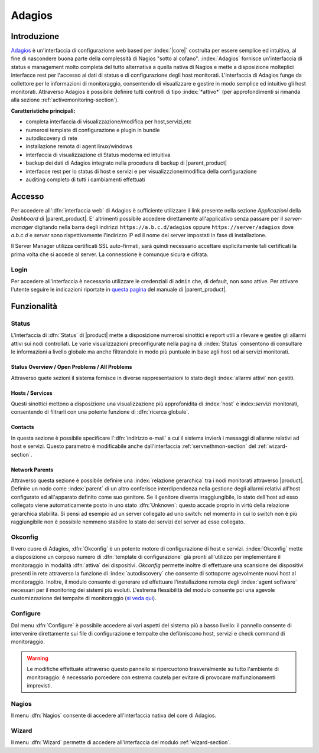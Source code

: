 .. index::
   single: Adagios

.. _adagios-section:

=======
Adagios
=======


Introduzione
============

`Adagios <http://adagios.org/>`_ è un'interfaccia di configurazione web based per :index:`|core|`
costruita per essere semplice ed intuitiva, al fine di nascondere buona parte della complessità di
Nagios "sotto al cofano".
:index:`Adagios` fornisce un'interfaccia di status e management molto completa del tutto alternativa 
a quella nativa di Nagios e mette a disposizione molteplici interfacce rest per l'accesso ai dati 
di status e di configurazione degli host monitorati.
L'interfaccia di Adagios funge da collettore per le informazioni di monitoraggio, consentendo di 
visualizzare e gestire in modo semplice ed intuitivo gli host monitorati.
Attraverso Adagios è possibile definire tutti controlli di tipo :index:`*attivo*` (per approfondimenti 
si rimanda alla sezione :ref:`activemonitoring-section`).


**Caratteristiche principali:**

* completa interfaccia di visualizzazione/modifica per host,servizi,etc
* numerosi template di configurazione e plugin in bundle
* autodiscovery di rete
* installazione remota di agent linux/windows
* interfaccia di visualizzazione di Status moderna ed intuitiva
* backup dei dati di Adagios integrato nella procedura di backup di |parent_product|
* interfacce rest per lo status di host e servizi e per visualizzzione/modifica della configurazione
* auditing completo di tutti i cambiamenti effettuati


Accesso
=======

Per accedere all':dfn:`interfaccia web` di Adagios è sufficiente utilizzare il link presente nella sezione *Applicazioni* 
della *Dashboard* di |parent_product|.
E' altrimenti possibile accedere direttamente all'applicativo senza passare per il *server-manager* digitando nella barra
degli indirizzi ``https://a.b.c.d/adagios`` oppure ``https://server/adagios`` dove *a.b.c.d* e *server* sono 
rispettivamente l'indirizzo IP ed il nome del server impostati in fase di installazione.


Il Server Manager utilizza certificati SSL auto-firmati, sarà quindi necessario
accettare esplicitamente tali certificati la prima volta che si accede al server.
La connessione è comunque sicura e cifrata.

Login
-----

Per accedere all'interfaccia è necessario utilizzare le credenziali di ``admin`` che, di default, 
non sono attive.
Per attivare l'utente seguire le indicazioni riportate in `questa pagina <http://nethserver.docs.nethesis.it/it/latest/accounts.html#admin-user-section>`_ del manuale di |parent_product|.


Funzionalità
============

.. _status-section:

Status
------

L'interfaccia di :dfn:`Status` di |product| mette a disposizione numerosi sinottici e report utili a rilevare
e gestire gli allarmi attivi sui nodi controllati.
Le varie visualizzazioni preconfigurate nella pagina di :index:`Status` consentono di consultare le informazioni 
a livello globale ma anche filtrandole in modo più puntuale in base agli host od ai servizi monitorati.


Status Overview / Open Problems / All Problems
^^^^^^^^^^^^^^^^^^^^^^^^^^^^^^^^^^^^^^^^^^^^^^

Attraverso quete sezioni il sistema fornisce in diverse rappresentazioni lo stato degli :index:`allarmi attivi` non gestiti.


Hosts / Services
^^^^^^^^^^^^^^^^

Questi sinottici mettono a disposizione una visualizzazione più approfonidita di :index:`host` e index:`servizi` monitorati,
consentendo di filtrarli con una potente funzione di :dfn:`ricerca globale`.


Contacts
^^^^^^^^

In questa sezione è possibile specificare l':dfn:`indirizzo e-mail` a cui il sistema invierà i messaggi di allarme relativi ad host e servizi.
Questo parametro è modificabile anche dall'interfaccia :ref:`servnethmon-section` del :ref:`wizard-section`.

Network Parents
^^^^^^^^^^^^^^^

Attraverso questa sezione è possibile definire una :index:`relazione gerarchica` tra i nodi monitorati attraverso |product|.
Definire un nodo come :index:`parent` di un altro conferisce interdipendenza nella gestione degli allarmi relativi all'host configurato 
ed all'apparato definito come suo genitore.
Se il genitore diventa irraggiungibile, lo stato dell'host ad esso collegato viene automaticamente posto in uno stato :dfn:`Unknown`:
questo accade proprio in virtù della relazione gerarchica stabilita.
Si pensi ad esempio ad un server collegato ad uno switch: nel momento in cui lo switch non è più raggiungibile non è possibile nemmeno 
stabilire lo stato dei servizi del server ad esso collegato.

.. _okconfig-section:

Okconfig
--------

Il vero cuore di Adagios, :dfn:`Okconfig` è un potente motore di configurazione di host e servizi.
:index:`Okconfig` mette a disposizione un corposo numero di :dfn:`template di configurazione` già pronti all'utilizzo 
per implementare il monitoraggio in modalità :dfn:`attiva` dei dispositivi.
*Okconfig* permette inoltre di effettuare una scansione dei dispositivi presenti in rete attraverso la funzione di 
:index:`autodiscovery` che consente di sottoporre agevolmente nuovi host al monitoraggio.
Inoltre, il modulo consente di generare ed effettuare l'installazione remota degli :index:`agent software` necessari 
per il monitoring dei sistemi più evoluti.
L'estrema flessibilità del modulo consente poi una agevole customizzazione dei tempalte di monitoraggio (`si veda qui <https://github.com/opinkerfi/adagios/wiki/Customising-okconfig-templates-to-your-needs>`_).

Configure
---------

Dal menu :dfn:`Configure` è possibile accedere ai vari aspetti del sistema più a basso livello: il pannello 
consente di intervenire direttamente sui file di configurazione e tempalte che defibniscono host, servizi e 
check command di monitoraggio.

.. warning:: Le modifiche effettuate attraverso questo pannello si ripercuotono trasveralmente su tutto l'ambiente
             di monitoraggio: è necessario porcedere con estrema cautela per evitare di provocare malfunzionamenti
             imprevisti.


Nagios
------

Il menu :dfn:`Nagios` consente di accedere all'interfaccia nativa del core di Adagios.


Wizard
------

Il menu :dfn:`Wizard` permette di accedere all'interfaccia del modulo :ref:`wizard-section`.

